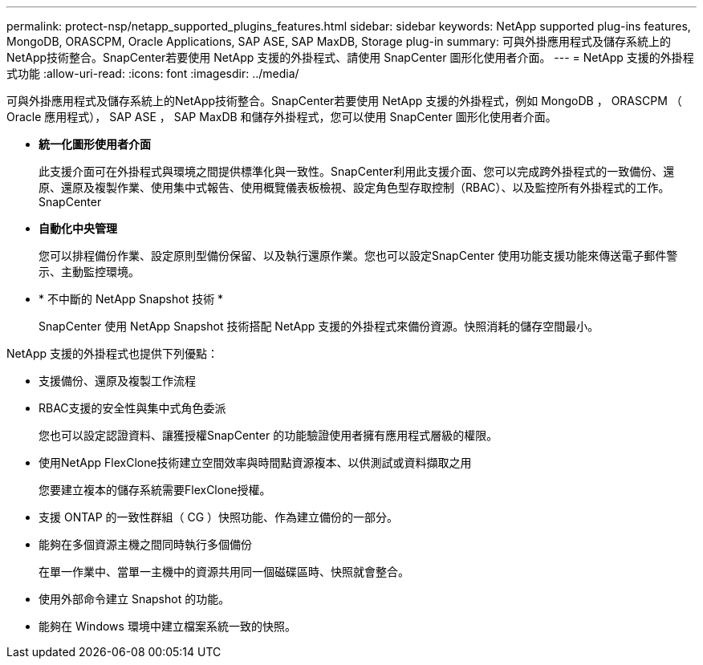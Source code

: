 ---
permalink: protect-nsp/netapp_supported_plugins_features.html 
sidebar: sidebar 
keywords: NetApp supported plug-ins features, MongoDB, ORASCPM, Oracle Applications, SAP ASE, SAP MaxDB, Storage plug-in 
summary: 可與外掛應用程式及儲存系統上的NetApp技術整合。SnapCenter若要使用 NetApp 支援的外掛程式、請使用 SnapCenter 圖形化使用者介面。 
---
= NetApp 支援的外掛程式功能
:allow-uri-read: 
:icons: font
:imagesdir: ../media/


[role="lead"]
可與外掛應用程式及儲存系統上的NetApp技術整合。SnapCenter若要使用 NetApp 支援的外掛程式，例如 MongoDB ， ORASCPM （ Oracle 應用程式）， SAP ASE ， SAP MaxDB 和儲存外掛程式，您可以使用 SnapCenter 圖形化使用者介面。

* *統一化圖形使用者介面*
+
此支援介面可在外掛程式與環境之間提供標準化與一致性。SnapCenter利用此支援介面、您可以完成跨外掛程式的一致備份、還原、還原及複製作業、使用集中式報告、使用概覽儀表板檢視、設定角色型存取控制（RBAC）、以及監控所有外掛程式的工作。SnapCenter

* *自動化中央管理*
+
您可以排程備份作業、設定原則型備份保留、以及執行還原作業。您也可以設定SnapCenter 使用功能支援功能來傳送電子郵件警示、主動監控環境。

* * 不中斷的 NetApp Snapshot 技術 *
+
SnapCenter 使用 NetApp Snapshot 技術搭配 NetApp 支援的外掛程式來備份資源。快照消耗的儲存空間最小。



NetApp 支援的外掛程式也提供下列優點：

* 支援備份、還原及複製工作流程
* RBAC支援的安全性與集中式角色委派
+
您也可以設定認證資料、讓獲授權SnapCenter 的功能驗證使用者擁有應用程式層級的權限。

* 使用NetApp FlexClone技術建立空間效率與時間點資源複本、以供測試或資料擷取之用
+
您要建立複本的儲存系統需要FlexClone授權。

* 支援 ONTAP 的一致性群組（ CG ）快照功能、作為建立備份的一部分。
* 能夠在多個資源主機之間同時執行多個備份
+
在單一作業中、當單一主機中的資源共用同一個磁碟區時、快照就會整合。

* 使用外部命令建立 Snapshot 的功能。
* 能夠在 Windows 環境中建立檔案系統一致的快照。

